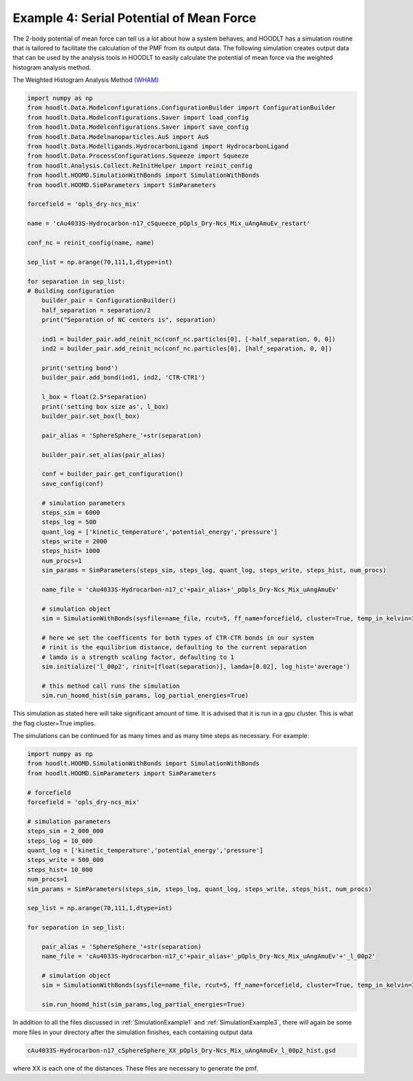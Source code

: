 .. _SimulationExample4:

Example 4: Serial Potential of Mean Force
=========================================

The 2-body potential of mean force can tell us a lot about how a system behaves, and HOODLT has a simulation routine that
is tailored to facilitate the calculation of the PMF from its output data. The following simulation creates output data
that can be used by the analysis tools in HOODLT to easily calculate the potential of mean force via the weighted histogram
analysis method.

The Weighted Histogram Analysis Method `(WHAM) <http://www.alchemistry.org/wiki/Weighted_Histogram_Analysis_Method>`_

.. code-block:: python

    import numpy as np
    from hoodlt.Data.Modelconfigurations.ConfigurationBuilder import ConfigurationBuilder
    from hoodlt.Data.Modelconfigurations.Saver import load_config
    from hoodlt.Data.Modelconfigurations.Saver import save_config
    from hoodlt.Data.Modelnanoparticles.AuS import AuS
    from hoodlt.Data.Modelligands.HydrocarbonLigand import HydrocarbonLigand
    from hoodlt.Data.ProcessConfigurations.Squeeze import Squeeze
    from hoodlt.Analysis.Collect.ReInitHelper import reinit_config
    from hoodlt.HOOMD.SimulationWithBonds import SimulationWithBonds
    from hoodlt.HOOMD.SimParameters import SimParameters

    forcefield = 'opls_dry-ncs_mix'

    name = 'cAu4033S-Hydrocarbon-n17_cSqueeze_pOpls_Dry-Ncs_Mix_uAngAmuEv_restart'

    conf_nc = reinit_config(name, name)

    sep_list = np.arange(70,111,1,dtype=int)

    for separation in sep_list:
    # Building configuration
        builder_pair = ConfigurationBuilder()
        half_separation = separation/2
        print("Separation of NC centers is", separation)

        ind1 = builder_pair.add_reinit_nc(conf_nc.particles[0], [-half_separation, 0, 0])
        ind2 = builder_pair.add_reinit_nc(conf_nc.particles[0], [half_separation, 0, 0])

        print('setting bond')
        builder_pair.add_bond(ind1, ind2, 'CTR-CTR1')

        l_box = float(2.5*separation)
        print('setting box size as', l_box)
        builder_pair.set_box(l_box)

        pair_alias = 'SphereSphere_'+str(separation)

        builder_pair.set_alias(pair_alias)

        conf = builder_pair.get_configuration()
        save_config(conf)

        # simulation parameters
        steps_sim = 6000
        steps_log = 500
        quant_log = ['kinetic_temperature','potential_energy','pressure']
        steps_write = 2000
        steps_hist= 1000
        num_procs=1
        sim_params = SimParameters(steps_sim, steps_log, quant_log, steps_write, steps_hist, num_procs)

        name_file = 'cAu4033S-Hydrocarbon-n17_c'+pair_alias+'_pOpls_Dry-Ncs_Mix_uAngAmuEv'

        # simulation object
        sim = SimulationWithBonds(sysfile=name_file, rcut=5, ff_name=forcefield, cluster=True, temp_in_kelvin=387)

        # here we set the coefficents for both types of CTR-CTR bonds in our system
        # rinit is the equilibrium distance, defaulting to the current separation
        # lamda is a strength scaling factor, defaulting to 1
        sim.initialize('l_00p2', rinit=[float(separation)], lamda=[0.02], log_hist='average')

        # this method call runs the simulation
        sim.run_hoomd_hist(sim_params, log_partial_energies=True)

This simulation as stated here will take significant amount of time. It is advised that it is run in a gpu cluster. This
is what the flag cluster=True implies.

The simulations can be continued for as many times and as many time steps as necessary. For example:

.. code-block:: python

    import numpy as np
    from hoodlt.HOOMD.SimulationWithBonds import SimulationWithBonds
    from hoodlt.HOOMD.SimParameters import SimParameters

    # forcefield
    forcefield = 'opls_dry-ncs_mix'

    # simulation parameters
    steps_sim = 2_000_000
    steps_log = 10_000
    quant_log = ['kinetic_temperature','potential_energy','pressure']
    steps_write = 500_000
    steps_hist= 10_000
    num_procs=1
    sim_params = SimParameters(steps_sim, steps_log, quant_log, steps_write, steps_hist, num_procs)

    sep_list = np.arange(70,111,1,dtype=int)

    for separation in sep_list:

        pair_alias = 'SphereSphere_'+str(separation)
        name_file = 'cAu4033S-Hydrocarbon-n17_c'+pair_alias+'_pOpls_Dry-Ncs_Mix_uAngAmuEv'+'_l_00p2'

        # simulation object
        sim = SimulationWithBonds(sysfile=name_file, rcut=5, ff_name=forcefield, cluster=True, temp_in_kelvin=387)

        sim.run_hoomd_hist(sim_params,log_partial_energies=True)


In addition to all the files discussed in :ref:`SimulationExample1` and :ref:`SimulationExample3`, there will again be
some more files in your directory after the simulation finishes, each containing output data

.. code-block:: bash

    cAu4033S-Hydrocarbon-n17_cSphereSphere_XX_pOpls_Dry-Ncs_Mix_uAngAmuEv_l_00p2_hist.gsd

where XX is each one of the distances. These files are necessary to generate the pmf.
